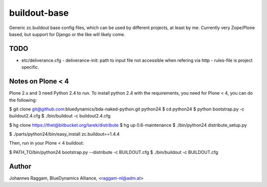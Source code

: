 buildout-base
=============

Generic zc.buildout base config files, which can be used by different projects,
at least by me. Currently very Zope/Plone based, but support for Django or the
like will likely come.

TODO
----

* etc/deliverance.cfg
  - deliverance-init: path to input file not accessible when refering via http
  - rules-file is project specific.

Notes on Plone < 4
------------------

Plone 2.x and 3 need Python 2.4 to run. To install python 2.4 with the
requirements, you need for Plone < 4, you can do the following:

$ git clone git@github.com:bluedynamics/bda-naked-python.git python24
$ cd python24
$ python bootstrap.py -c buildout2.4.cfg
$ ./bin/buildout -c buildout2.4.cfg

$ hg clone https://thet@bitbucket.org/tarek/distribute
$ hg up 0.6-maintenance
$ ./bin/python24 distribute_setup.py

$ ./parts/python24/bin/easy_install zc.buildout==1.4.4

Then, run in your Plone < 4 buildout:

$ PATH_TO/bin/python24 bootstrap.py --distribute -c BUILDOUT.cfg
$ ./bin/buildout -c BUILDOUT.cfg



Author
------
Johannes Raggam, BlueDynamics Alliance, <raggam-nl@adm.at>
